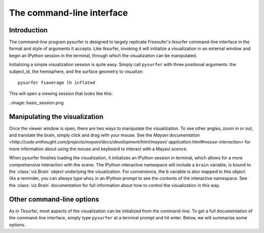 .. _command_line:

The command-line interface
==========================

Introduction
------------

The command-line program pysurfer is designed to largely replicate
Freesufer's tksurfer command-line interface in the format and style
of arguments it accepts. Like tksurfer, invoking it will initialize
a visualization in an external window and begin an IPython session in the
terminal, through which the visualization can be manipulated.

Initializing a simple visualization session is quite easy. Simply call
``pysurfer`` with three positional arguments: the subject_id, the
hemisphere, and the surface geometry to visualize::

    pysurfer fsaverage lh inflated

This will open a viewing session that looks like this:

..image: basic_session.png

Manipulating the visualization
------------------------------

Once the viewer window is open, there are two ways to manipulate the
visualization. To see other angles, zoom in or out, and translate the
brain, simply click and drag with your mouse. See the `Mayavi documentation
<http://code.enthought.com/projects/mayavi/docs/development/html/mayavi/
application.html#mouse-interaction>` for more information about using the 
mouse and keyboard to interact with a Mayavi scence.

When pysurfer finishes loading the visualization, it initializes an
IPython session in terminal, which allows for a more comprehensive
interaction with the scene. The IPython interactive namespace will 
include a ``brain`` variable, is bound to the :class:`viz.Brain`
object underlying the visualization. For convenience, the ``b`` variable
is also mapped to this object. (As a reminder, you can always type
``whos`` in an IPython prompt to see the contents of the interactive
namespace. See the :class:`viz.Brain` documentation for full information
about how to control the visualization in this way.

Other command-line options
--------------------------

As in Tksurfer, most aspects of the visualization can be initialized
from the command-line. To get a full documentation of the command-line
interface, simply type ``pysurfer`` at a terminal prompt and hit enter.
Below, we will summarize some options.

